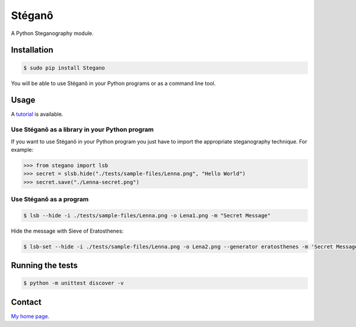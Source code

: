 Stéganô
=======

.. image:: https://api.travis-ci.org/cedricbonhomme/Stegano.svg?branch=master
    :target: https://travis-ci.org/cedricbonhomme/Stegano

A Python Steganography module.


Installation
------------

.. code:: bash

    $ sudo pip install Stegano

You will be able to use Stéganô in your Python programs or as a command line
tool.


Usage
-----

A `tutorial <https://stegano.readthedocs.io>`_ is available.


Use Stéganô as a library in your Python program
'''''''''''''''''''''''''''''''''''''''''''''''

If you want to use Stéganô in your Python program you just have to import the
appropriate steganography technique. For example:

.. code:: python

    >>> from stegano import lsb
    >>> secret = slsb.hide("./tests/sample-files/Lenna.png", "Hello World")
    >>> secret.save("./Lenna-secret.png")


Use Stéganô as a program
''''''''''''''''''''''''

.. code:: bash

    $ lsb --hide -i ./tests/sample-files/Lenna.png -o Lena1.png -m "Secret Message"

Hide the message  with Sieve of Eratosthenes:

.. code:: bash

    $ lsb-set --hide -i ./tests/sample-files/Lenna.png -o Lena2.png --generator eratosthenes -m 'Secret Message'


Running the tests
-----------------

.. code:: bash

    $ python -m unittest discover -v


Contact
-------

`My home page <https://www.cedricbonhomme.org>`_.
